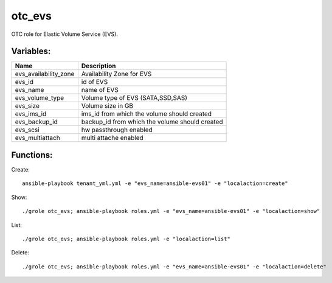 otc_evs
=======

OTC role for Elastic Volume Service (EVS).

Variables:
^^^^^^^^^^

+-------------------------+-----------------------------------------------------------+
| Name                    | Description                                               |
+=========================+===========================================================+
| evs_availability_zone   | Availability Zone for EVS                                 |
+-------------------------+-----------------------------------------------------------+
| evs_id                  | id of EVS                                                 |
+-------------------------+-----------------------------------------------------------+
| evs_name                | name of EVS                                               |
+-------------------------+-----------------------------------------------------------+
| evs_volume_type         | Volume type of EVS (SATA,SSD,SAS)                         |
+-------------------------+-----------------------------------------------------------+
| evs_size                | Volume size in GB                                         |
+-------------------------+-----------------------------------------------------------+
| evs_ims_id              | ims_id from which the volume should created               |
+-------------------------+-----------------------------------------------------------+
| evs_backup_id           | backup_id from which the volume should created            |
+-------------------------+-----------------------------------------------------------+
| evs_scsi                | hw passthrough enabled                                    |
+-------------------------+-----------------------------------------------------------+
| evs_multiattach         | multi attache enabled                                     |
+-------------------------+-----------------------------------------------------------+


Functions:
^^^^^^^^^^

Create::

    ansible-playbook tenant_yml.yml -e "evs_name=ansible-evs01" -e "localaction=create"

Show::

    ./grole otc_evs; ansible-playbook roles.yml -e "evs_name=ansible-evs01" -e "localaction=show"

List::

    ./grole otc_evs; ansible-playbook roles.yml -e "localaction=list"

Delete::

    ./grole otc_evs; ansible-playbook roles.yml -e "evs_name=ansible-evs01" -e "localaction=delete"
